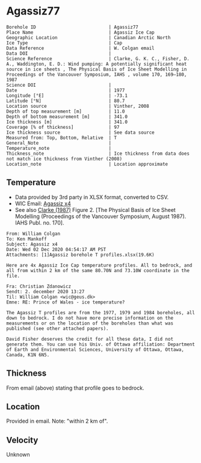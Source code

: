 * Agassiz77
:PROPERTIES:
:header-args:jupyter-python+: :session ds :kernel ds
:END:

#+NAME: ingest_meta
#+BEGIN_SRC bash :results verbatim :exports results
cat meta.bsv | sed 's/|/@| /' | column -s"@" -t
#+END_SRC

#+RESULTS: ingest_meta
#+begin_example
Borehole ID                           | Agassiz77
Place Name                            | Agassiz Ice Cap
Geographic Location                   | Canadian Arctic North
Ice Type                              | Cap
Data Reference                        | W. Colgan email
Data DOI                              | 
Science Reference                     | Clarke, G. K. C., Fisher, D. A., Waddington, E. D.: Wind pumping: A potentially significant heat source in ice sheets , The Physical Basis of Ice Sheet Modelling in Proceedings of the Vancouver Symposium, IAHS , volume 170, 169–180, 1987
Science DOI                           | 
Date                                  | 1977
Longitude [°E]                        | -73.1
Latitude [°N]                         | 80.7
Location source                       | Vinther, 2008
Depth of top measurement [m]          | 11.0
Depth of bottom measurement [m]       | 341.0
Ice thickness [m]                     | 341.0
Coverage [% of thickness]             | 97
Ice thickness source                  | See data source 
Measured from: Top, Bottom, Relative  | T 
General_Note                          | 
Temperature_note                      | 
Thickness_note                        | Ice thickness from data does not match ice thickness from Vinther (2008)
Location_note                         | Location approximate
#+end_example

** Temperature

+ Data provided by 3rd party in XLSX format, converted to CSV.
+ WIC Email: [[mu4e:msgid:AM0PR04MB6129DE88C9253A951702EE06A2F30@AM0PR04MB6129.eurprd04.prod.outlook.com][Agassiz x4]]
+ See also [[citet:clarke_1987_wind][Clarke (1987)]] Figure 2. [The Physical Basis of Ice Sheet Modelling (Proceedings of the Vancouver Symposium, August 1987). IAHS Publ. no. 170].

#+BEGIN_example
From: William Colgan
To: Ken Mankoff
Subject: Agassiz x4
Date: Wed 02 Dec 2020 04:54:17 AM PST
Attachments: [1]Agassiz borehole T profiles.xlsx(19.6K)

Here are 4x Agassiz Ice Cap temperature profiles. All to bedrock, and
all from within 2 km of the same 80.70N and 73.10W coordinate in the
file.

Fra: Christian Zdanowicz
Sendt: 2. december 2020 13:27
Til: William Colgan <wic@geus.dk>
Emne: RE: Prince of Wales - ice temperature?

The Agassiz T profiles are from the 1977, 1979 and 1984 boreholes, all
down to bedrock. I do not have more precise information on the
measurements or on the location of the boreholes than what was
published (see other attached papers).

David Fisher deserves the credit for all these data, I did not
generate them. You can use his Univ. of Ottawa affiliation: Department
of Earth and Environmental Sciences, University of Ottawa, Ottawa,
Canada, K1N 6N5.
#+END_example

** Thickness

From email (above) stating that profile goes to bedrock.

** Location

Provided in email. Note: "within 2 km of".

** Velocity

Unknown

** Data                                                 :noexport:

#+NAME: ingest_data
#+BEGIN_SRC bash :exports results
cat data.csv| sort -t, -n -k1
#+END_SRC

#+RESULTS: ingest_data
|      d |      t |
|  10.91 | -24.16 |
|  15.91 | -24.35 |
|  20.91 | -24.33 |
|  25.91 | -24.19 |
|  30.91 | -24.19 |
|  35.91 | -24.08 |
|  40.91 | -24.03 |
|  45.91 | -23.92 |
|  50.91 | -23.85 |
|  55.91 |  -23.8 |
|  60.91 | -23.72 |
|  65.91 | -23.68 |
|  70.91 | -23.61 |
|  75.91 | -23.54 |
|  80.91 | -23.47 |
|  85.91 | -23.39 |
|  90.91 | -23.32 |
|  95.91 | -23.23 |
| 100.91 | -23.14 |
| 105.91 | -23.05 |
| 110.91 | -22.97 |
| 115.91 | -22.85 |
| 120.91 | -22.76 |
| 125.91 | -22.68 |
| 130.91 | -22.56 |
| 135.91 | -22.44 |
| 140.91 | -22.33 |
| 145.91 | -22.24 |
| 150.91 | -22.11 |
| 155.91 | -21.98 |
| 160.91 | -21.86 |
| 165.91 | -21.76 |
| 170.91 | -21.61 |
| 175.91 | -21.49 |
| 180.91 | -21.35 |
| 185.91 | -21.22 |
| 190.91 | -21.09 |
| 195.91 | -20.95 |
| 200.91 | -20.83 |
| 205.91 | -20.69 |
| 210.91 | -20.55 |
| 215.91 | -20.42 |
| 220.91 | -20.27 |
| 225.91 | -20.13 |
| 230.91 | -19.99 |
| 235.91 | -19.82 |
| 240.91 | -19.69 |
| 245.91 | -19.55 |
| 250.91 | -19.39 |
| 255.91 | -19.24 |
| 260.91 | -19.09 |
| 265.91 | -18.94 |
| 270.91 |  -18.8 |
| 275.91 | -18.64 |
| 280.91 |  -18.5 |
| 285.91 | -18.42 |
| 290.91 | -18.17 |
| 295.91 |  -17.9 |
| 300.91 | -17.84 |
| 305.91 | -17.69 |
| 310.91 | -17.54 |
| 315.91 | -17.37 |
| 320.91 | -17.22 |
| 325.91 | -17.06 |
| 330.91 | -16.92 |
| 335.91 | -16.83 |
| 340.91 | -16.74 |

